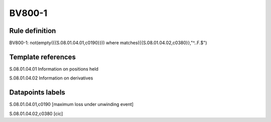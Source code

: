 =======
BV800-1
=======

Rule definition
---------------

BV800-1: not(empty({{S.08.01.04.01,c0190}}))  where matches({{S.08.01.04.02,c0380}},"^..F.$")


Template references
-------------------

S.08.01.04.01 Information on positions held

S.08.01.04.02 Information on derivatives


Datapoints labels
-----------------

S.08.01.04.01,c0190 [maximum loss under unwinding event]

S.08.01.04.02,c0380 [cic]



